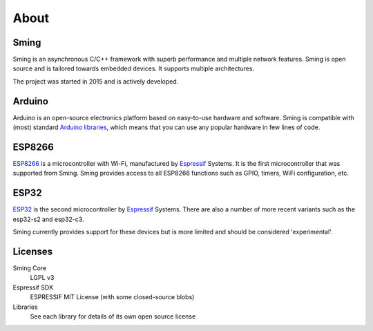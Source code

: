 About
=====


Sming
-----

Sming is an asynchronous C/C++ framework with superb performance and multiple network features.
Sming is open source and is tailored towards embedded devices. It supports multiple architectures.

The project was started in 2015 and is actively developed.

Arduino
-------
Arduino is an open-source electronics platform based on easy-to-use hardware and software.
Sming is compatible with (most) standard `Arduino libraries <https://sming.readthedocs.io/en/latest/libraries.html>`_,
which means that you can use any popular hardware in few lines of code.


ESP8266
-------

`ESP8266 <https://www.espressif.com/en/products/hardware/esp8266ex/overview>`__ is a microcontroller with Wi-Fi,
manufactured by `Espressif <https://espressif.com>`__ Systems.
It is the first microcontroller that was supported from Sming.
Sming provides access to all ESP8266 functions such as GPIO, timers, WiFi configuration, etc.


ESP32
-----

`ESP32 <https://www.espressif.com/en/products/socs/esp32>`__ is the second microcontroller by `Espressif <https://espressif.com>`__ Systems.
There are also a number of more recent variants such as the esp32-s2 and esp32-c3.

Sming currently provides support for these devices but is more limited and should be considered 'experimental'.


Licenses
--------

Sming Core
   LGPL v3

Espressif SDK
   ESPRESSIF MIT License (with some closed-source blobs)

Libraries
   See each library for details of its own open source license
